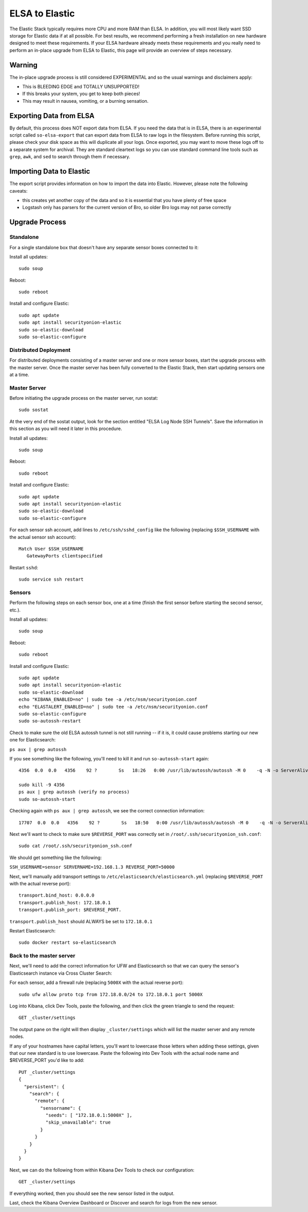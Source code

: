 ELSA to Elastic
===============

The Elastic Stack typically requires more CPU and more RAM than ELSA. In
addition, you will most likely want SSD storage for Elastic data if at
all possible. For best results, we recommend performing a fresh
installation on new hardware designed to meet these requirements. If
your ELSA hardware already meets these requirements and you really need
to perform an in-place upgrade from ELSA to Elastic, this page will
provide an overview of steps necessary.

Warning
-------

The in-place upgrade process is still considered EXPERIMENTAL and so the
usual warnings and disclaimers apply:

-  This is BLEEDING EDGE and TOTALLY UNSUPPORTED!
-  If this breaks your system, you get to keep both pieces!
-  This may result in nausea, vomiting, or a burning sensation.

Exporting Data from ELSA
------------------------

By default, this process does NOT export data from ELSA. If you need the
data that is in ELSA, there is an experimental script called
``so-elsa-export`` that can export data from ELSA to raw logs in the
filesystem. Before running this script, please check your disk space as
this will duplicate all your logs. Once exported, you may want to move
these logs off to a separate system for archival. They are standard
cleartext logs so you can use standard command line tools such as
``grep``, ``awk``, and ``sed`` to search through them if necessary.

Importing Data to Elastic
-------------------------

The export script provides information on how to import the data into
Elastic. However, please note the following caveats:

-  this creates yet another copy of the data and so it is essential that
   you have plenty of free space
-  Logstash only has parsers for the current version of Bro, so older
   Bro logs may not parse correctly

Upgrade Process
---------------

Standalone
~~~~~~~~~~

For a single standalone box that doesn't have any separate sensor boxes
connected to it:

Install all updates:

::

    sudo soup

Reboot:

::

    sudo reboot

Install and configure Elastic:

::

    sudo apt update
    sudo apt install securityonion-elastic
    sudo so-elastic-download
    sudo so-elastic-configure

Distributed Deployment
~~~~~~~~~~~~~~~~~~~~~~

For distributed deployments consisting of a master server and one or
more sensor boxes, start the upgrade process with the master server.
Once the master server has been fully converted to the Elastic Stack,
then start updating sensors one at a time.

Master Server
~~~~~~~~~~~~~

Before initiating the upgrade process on the master server, run sostat:

::

    sudo sostat

At the very end of the sostat output, look for the section entitled
"ELSA Log Node SSH Tunnels". Save the information in this section as you
will need it later in this procedure.

Install all updates:

::

    sudo soup

Reboot:

::

    sudo reboot

Install and configure Elastic:

::

    sudo apt update
    sudo apt install securityonion-elastic
    sudo so-elastic-download
    sudo so-elastic-configure

For each sensor ssh account, add lines to ``/etc/ssh/sshd_config`` like
the following (replacing ``$SSH_USERNAME`` with the actual sensor ssh
account):

::

    Match User $SSH_USERNAME
       GatewayPorts clientspecified

Restart ``sshd``:

::

    sudo service ssh restart

Sensors
~~~~~~~

Perform the following steps on each sensor box, one at a time (finish
the first sensor before starting the second sensor, etc.).

Install all updates:

::

    sudo soup

Reboot:

::

    sudo reboot

Install and configure Elastic:

::

    sudo apt update
    sudo apt install securityonion-elastic
    sudo so-elastic-download
    echo "KIBANA_ENABLED=no" | sudo tee -a /etc/nsm/securityonion.conf
    echo "ELASTALERT_ENABLED=no" | sudo tee -a /etc/nsm/securityonion.conf
    sudo so-elastic-configure
    sudo so-autossh-restart

Check to make sure the old ELSA autossh tunnel is not still running --
if it is, it could cause problems starting our new one for
Elasticsearch:

``ps aux | grep autossh``

If you see something like the following, you'll need to kill it and run
``so-autossh-start`` again:

::

  4356  0.0  0.0   4356    92 ?        Ss   18:26   0:00 /usr/lib/autossh/autossh -M 0    -q -N -o ServerAliveInterval 60 -o ServerAliveCountMax 3 -i /root/.ssh/securityonion -L 3306:127.0.0.1:3306 -R 50000:localhost:3154 sensor@192.168.1.3

  sudo kill -9 4356
  ps aux | grep autossh (verify no process)
  sudo so-autossh-start

Checking again with ``ps aux | grep autossh``, we see the correct
connection information:

::

  17707  0.0  0.0   4356    92 ?        Ss   18:50   0:00 /usr/lib/autossh/autossh -M 0    -q -N -o ServerAliveInterval 60 -o ServerAliveCountMax 3 -i /root/.ssh/securityonion -R 172.18.0.1:50000:localhost:9300 sensor@192.168.1.3

Next we'll want to check to make sure ``$REVERSE_PORT`` was correctly
set in ``/root/.ssh/securityonion_ssh.conf``:

::

  sudo cat /root/.ssh/securityonion_ssh.conf

We should get something like the following:

``SSH_USERNAME=sensor SERVERNAME=192.168.1.3 REVERSE_PORT=50000``

Next, we'll manually add transport settings to
``/etc/elasticsearch/elasticsearch.yml`` (replacing ``$REVERSE_PORT``
with the actual reverse port):

::

    transport.bind_host: 0.0.0.0
    transport.publish_host: 172.18.0.1
    transport.publish_port: $REVERSE_PORT.

``transport.publish_host`` should ALWAYS be set to ``172.18.0.1``

Restart Elasticsearch:

::

    sudo docker restart so-elasticsearch

Back to the master server
~~~~~~~~~~~~~~~~~~~~~~~~~

Next, we'll need to add the correct information for UFW and
Elasticsearch so that we can query the sensor's Elasticsearch instance
via Cross Cluster Search:

For each sensor, add a firewall rule (replacing ``5000X`` with the
actual reverse port):

::

    sudo ufw allow proto tcp from 172.18.0.0/24 to 172.18.0.1 port 5000X

Log into Kibana, click Dev Tools, paste the following, and then click
the green triangle to send the request:

::

    GET _cluster/settings

The output pane on the right will then display ``_cluster/settings``
which will list the master server and any remote nodes.

If any of your hostnames have capital letters, you'll want to lowercase
those letters when adding these settings, given that our new standard is
to use lowercase. Paste the following into Dev Tools with the actual
node name and $REVERSE\_PORT you'd like to add:

::

    PUT _cluster/settings
    {
      "persistent": {
        "search": {
          "remote": {
            "sensorname": {
              "seeds": [ "172.18.0.1:5000X" ],
              "skip_unavailable": true
            }
          }
        }
      }
    }

Next, we can do the following from within Kibana Dev Tools to check our
configuration:

::

  GET _cluster/settings

If everything worked, then you should see the new sensor listed in the
output.

Last, check the Kibana Overview Dashboard or Discover and search for
logs from the new sensor.
